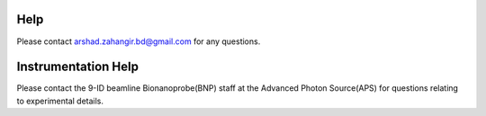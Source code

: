Help
====

Please contact arshad.zahangir.bd@gmail.com for any questions.


Instrumentation Help
====================

Please contact the 9-ID beamline Bionanoprobe(BNP) staff at the Advanced Photon Source(APS) for questions relating to experimental details.


